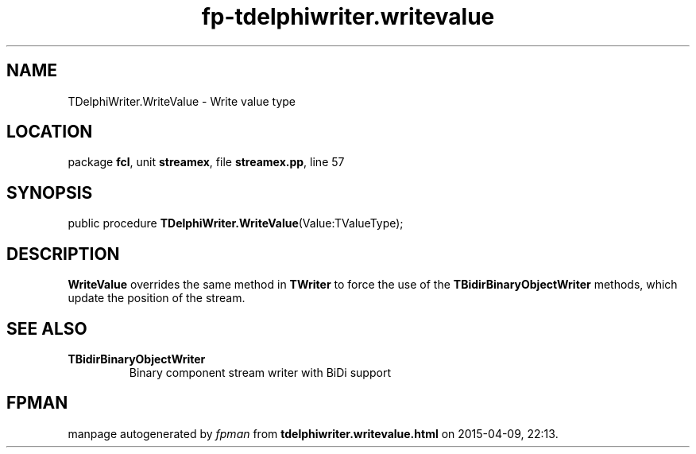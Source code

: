 .\" file autogenerated by fpman
.TH "fp-tdelphiwriter.writevalue" 3 "2014-03-14" "fpman" "Free Pascal Programmer's Manual"
.SH NAME
TDelphiWriter.WriteValue - Write value type
.SH LOCATION
package \fBfcl\fR, unit \fBstreamex\fR, file \fBstreamex.pp\fR, line 57
.SH SYNOPSIS
public procedure \fBTDelphiWriter.WriteValue\fR(Value:TValueType);
.SH DESCRIPTION
\fBWriteValue\fR overrides the same method in \fBTWriter\fR to force the use of the \fBTBidirBinaryObjectWriter\fR methods, which update the position of the stream.


.SH SEE ALSO
.TP
.B TBidirBinaryObjectWriter
Binary component stream writer with BiDi support

.SH FPMAN
manpage autogenerated by \fIfpman\fR from \fBtdelphiwriter.writevalue.html\fR on 2015-04-09, 22:13.

